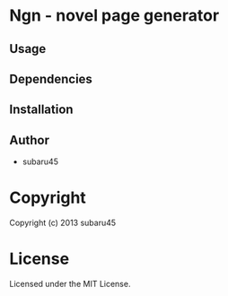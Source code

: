 * Ngn  - novel page generator

** Usage

** Dependencies

** Installation


** Author

+ subaru45

* Copyright

Copyright (c) 2013 subaru45


* License

Licensed under the MIT License.

